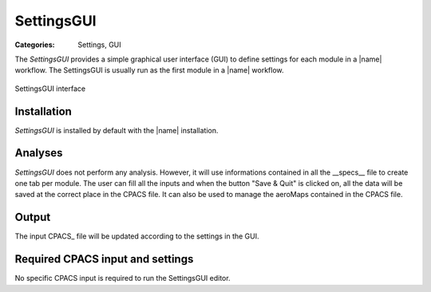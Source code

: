 SettingsGUI
===========

:Categories: Settings, GUI

The *SettingsGUI* provides a simple graphical user interface (GUI) to define settings for each module in a |name| workflow. The SettingsGUI is usually run as the first module in a |name| workflow.

.. figure:: main.png
    :width: 400 px
    :align: center
    :alt: SettingsGUI

    SettingsGUI interface

Installation
------------

*SettingsGUI* is installed by default with the |name| installation.


Analyses
--------

*SettingsGUI* does not perform any analysis. However, it will use informations contained in all the __specs__ file to create one tab per module. The user can fill all the inputs and when the button "Save & Quit" is clicked on, all the data will be saved at the correct place in the CPACS file.
It can also be used to manage the aeroMaps contained in the CPACS file.

Output
------

The input CPACS_ file will be updated according to the settings in the GUI.


Required CPACS input and settings
---------------------------------

No specific CPACS input is required to run the SettingsGUI editor.

..
    Limitations
    -----------

    TODO

..
    More information
    ----------------

    TODO
